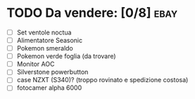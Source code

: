 * TODO Da vendere: [0/8]                                               :ebay:
DEADLINE: <2022-09-05 Mon>
+ [ ] Set ventole noctua
+ [ ] Alimentatore Seasonic
+ [ ] Pokemon smeraldo
+ [ ] Pokemon verde foglia (da trovare)
+ [ ] Monitor AOC
+ [ ] Silverstone powerbutton
+ [ ] case NZXT (S340)? (troppo rovinato e spedizione costosa)
+ [ ] fotocamer alpha 6000

